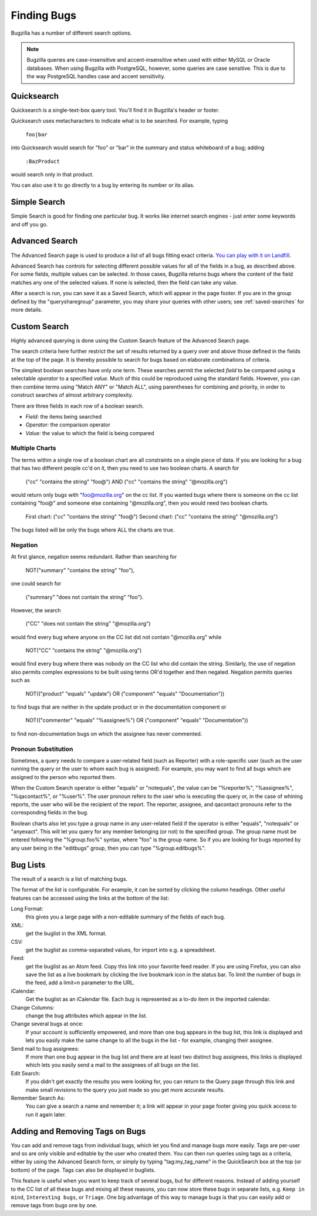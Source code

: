 .. _finding:

Finding Bugs
############

Bugzilla has a number of different search options.

.. note:: Bugzilla queries are case-insensitive and accent-insensitive when
    used with either MySQL or Oracle databases. When using Bugzilla with
    PostgreSQL, however, some queries are case sensitive. This is due to
    the way PostgreSQL handles case and accent sensitivity.

.. _quicksearch:

Quicksearch
===========

Quicksearch is a single-text-box query tool. You'll find it in
Bugzilla's header or footer.

Quicksearch uses
metacharacters to indicate what is to be searched. For example, typing

  ``foo|bar``

into Quicksearch would search for "foo" or "bar" in the
summary and status whiteboard of a bug; adding

  ``:BazProduct``

would search only in that product.

You can also use it to go directly to a bug by entering its number or its
alias.

.. todo:: Need to incorporate the full reference, and link it properly from
          the GUI. https://bugzilla.mozilla.org/page.cgi?id=quicksearch.html
          Turn this item into a bug after checkin.

Simple Search
=============

Simple Search is good for finding one particular bug. It works like internet
search engines - just enter some keywords and off you go.

Advanced Search
===============

The Advanced Search page is used to produce a list of all bugs fitting
exact criteria. `You can play with it on
Landfill <http://landfill.bugzilla.org/bugzilla-tip/query.cgi?format=advanced>`_.

Advanced Search has controls for selecting different possible
values for all of the fields in a bug, as described above. For some
fields, multiple values can be selected. In those cases, Bugzilla
returns bugs where the content of the field matches any one of the selected
values. If none is selected, then the field can take any value.

After a search is run, you can save it as a Saved Search, which
will appear in the page footer. If you are in the group defined
by the "querysharegroup" parameter, you may share your queries
with other users; see :ref:`saved-searches` for more details.

.. _custom-search:

Custom Search
=============

Highly advanced querying is done using the Custom Search feature of the
Advanced Search page.

The search criteria here further restrict the set of results
returned by a query over and above those defined in the fields at the top
of the page. It is thereby possible to search for bugs
based on elaborate combinations of criteria.

The simplest boolean searches have only one term. These searches
permit the selected *field*
to be compared using a
selectable *operator* to a
specified *value.* Much of this could be reproduced using the standard
fields. However, you can then combine terms using "Match ANY" or "Match ALL",
using parentheses for combining and priority, in order to construct searches
of almost arbitrary complexity.

There are three fields in each row of a boolean search.

- *Field:*
  the items being searched

- *Operator:*
  the comparison operator

- *Value:*
  the value to which the field is being compared

.. _negation:

.. _multiplecharts:

Multiple Charts
---------------

.. todo:: This needs rewriting for the new UI.
          Turn this item into a bug after checkin.
          
The terms within a single row of a boolean chart are all
constraints on a single piece of data. If you are looking for
a bug that has two different people cc'd on it, then you need
to use two boolean charts. A search for

    ("cc" "contains the string" "foo@") AND
    ("cc" "contains the string" "@mozilla.org")

would return only bugs with "foo@mozilla.org" on the cc list.
If you wanted bugs where there is someone on the cc list
containing "foo@" and someone else containing "@mozilla.org",
then you would need two boolean charts.

    First chart: ("cc" "contains the string" "foo@")
    Second chart: ("cc" "contains the string" "@mozilla.org")

The bugs listed will be only the bugs where ALL the charts are true.

Negation
--------

At first glance, negation seems redundant. Rather than
searching for

    NOT("summary" "contains the string" "foo"),

one could search for

    ("summary" "does not contain the string" "foo").

However, the search

    ("CC" "does not contain the string" "@mozilla.org")

would find every bug where anyone on the CC list did not contain
"@mozilla.org" while

    NOT("CC" "contains the string" "@mozilla.org")

would find every bug where there was nobody on the CC list who
did contain the string. Similarly, the use of negation also permits
complex expressions to be built using terms OR'd together and then
negated. Negation permits queries such as

    NOT(("product" "equals" "update") OR
    ("component" "equals" "Documentation"))

to find bugs that are neither
in the update product or in the documentation component or

    NOT(("commenter" "equals" "%assignee%") OR
    ("component" "equals" "Documentation"))

to find non-documentation
bugs on which the assignee has never commented.

.. _pronouns:

Pronoun Substitution
--------------------

Sometimes, a query needs to compare a user-related field
(such as Reporter) with a role-specific user (such as the
user running the query or the user to whom each bug is assigned). For
example, you may want to find all bugs which are assigned to the person
who reported them.

When the Custom Search operator is either "equals" or "notequals", the value
can be "%reporter%", "%assignee%", "%qacontact%", or "%user%".
The user pronoun
refers to the user who is executing the query or, in the case
of whining reports, the user who will be the recipient
of the report. The reporter, assignee, and qacontact
pronouns refer to the corresponding fields in the bug.

Boolean charts also let you type a group name in any user-related
field if the operator is either "equals", "notequals" or "anyexact".
This will let you query for any member belonging (or not) to the
specified group. The group name must be entered following the
"%group.foo%" syntax, where "foo" is the group name.
So if you are looking for bugs reported by any user being in the
"editbugs" group, then you can type "%group.editbugs%".

.. _list:

Bug Lists
=========

The result of a search is a list of matching bugs.

The format of the list is configurable. For example, it can be
sorted by clicking the column headings. Other useful features can be
accessed using the links at the bottom of the list:

Long Format:
    this gives you a large page with a non-editable summary of the fields
    of each bug.

XML:
    get the buglist in the XML format.

CSV:
    get the buglist as comma-separated values, for import into e.g.
    a spreadsheet.

Feed:
    get the buglist as an Atom feed.  Copy this link into your
    favorite feed reader.  If you are using Firefox, you can also
    save the list as a live bookmark by clicking the live bookmark
    icon in the status bar.  To limit the number of bugs in the feed,
    add a limit=n parameter to the URL.

iCalendar:
    Get the buglist as an iCalendar file. Each bug is represented as a
    to-do item in the imported calendar.

Change Columns:
    change the bug attributes which appear in the list.

Change several bugs at once:
    If your account is sufficiently empowered, and more than one bug
    appears in the bug list, this link is displayed and lets you easily make
    the same change to all the bugs in the list - for example, changing
    their assignee.

Send mail to bug assignees:  
    If more than one bug appear in the bug list and there are at least
    two distinct bug assignees, this links is displayed which lets you
    easily send a mail to the assignees of all bugs on the list.

Edit Search:
    If you didn't get exactly the results you were looking for, you can
    return to the Query page through this link and make small revisions
    to the query you just made so you get more accurate results.

Remember Search As:
    You can give a search a name and remember it; a link will appear
    in your page footer giving you quick access to run it again later.

.. _individual-buglists:

Adding and Removing Tags on Bugs
================================

.. todo:: Looks like you can no longer do this from search results; is that right?
          Turn this item into a bug after checkin.
          
You can add and remove tags from individual bugs, which let you find and
manage bugs more easily. Tags are per-user and so are only visible and editable
by the user who created them. You can then run queries using tags as a criteria,
either by using the Advanced Search form, or simply by typing "tag\:my_tag_name"
in the QuickSearch box at the top (or bottom) of the page. Tags can also be
displayed in buglists.

This feature is useful when you want to keep track of several bugs, but
for different reasons. Instead of adding yourself to the CC list of all
these bugs and mixing all these reasons, you can now store these bugs in
separate lists, e.g. ``Keep in mind``, ``Interesting bugs``,
or ``Triage``. One big advantage of this way to manage bugs
is that you can easily add or remove tags from bugs one by one.

